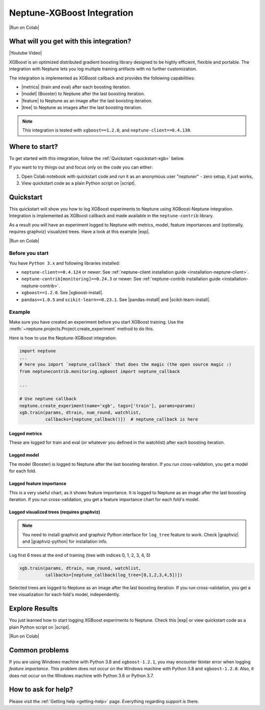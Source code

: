 .. _integrations-xgboost:

Neptune-XGBoost Integration
===========================

|Run on Colab|

What will you get with this integration?
----------------------------------------

|Youtube Video|

XGBoost is an optimized distributed gradient boosting library designed to be highly efficient, flexible and portable. The integration with Neptune lets you log multiple training artifacts with no further customization.

.. image:: ../_static/images/integrations/xgboost_0.png
   :target: ../_static/images/integrations/xgboost_0.png
   :alt: XGBoost overview

The integration is implemented as XGBoost callback and provides the following capabilities:

* |metrics| (train and eval) after each boosting iteration.
* |model| (Booster) to Neptune after the last boosting iteration.
* |feature| to Neptune as an image after the last boosting iteration.
* |tree| to Neptune as images after the last boosting iteration.

.. note::

    This integration is tested with ``xgboost==1.2.0``, and ``neptune-client==0.4.130``.

Where to start?
---------------
To get started with this integration, follow the :ref:`Quickstart <quickstart-xgb>` below.

If you want to try things out and focus only on the code you can either:

#. Open Colab notebook with quickstart code and run it as an anonymous user "`neptuner`" - zero setup, it just works,
#. View quickstart code as a plain Python script on |script|.

.. _quickstart-xgb:

Quickstart
----------
This quickstart will show you how to log XGBoost experiments to Neptune using XGBoost-Neptune integration.
Integration is implemented as XGBoost callback and made available in the ``neptune-contrib`` library.

As a result you will have an experiment logged to Neptune with metrics, model,
feature importances and (optionally, requires graphviz) visualized trees.
Have a look at this example |exp|.

|Run on Colab|

Before you start
^^^^^^^^^^^^^^^^
You have ``Python 3.x`` and following libraries installed:

* ``neptune-client==0.4.124`` or newer: See :ref:`neptune-client installation guide <installation-neptune-client>`.
* ``neptune-contrib[monitoring]==0.24.3`` or newer: See :ref:`neptune-contrib installation guide <installation-neptune-contrib>`.
* ``xgboost==1.2.0``. See |xgboost-install|.
* ``pandas==1.0.5`` and ``scikit-learn==0.23.1``. See |pandas-install| and |scikit-learn-install|.

Example
^^^^^^^
Make sure you have created an experiment before you start XGBoost training. Use the :meth:`~neptune.projects.Project.create_experiment` method to do this.

Here is how to use the Neptune-XGBoost integration:

.. code-block:: python3

    import neptune
    ...
    # here you import `neptune_callback` that does the magic (the open source magic :)
    from neptunecontrib.monitoring.xgboost import neptune_callback

    ...

    # Use neptune callback
    neptune.create_experiment(name='xgb', tags=['train'], params=params)
    xgb.train(params, dtrain, num_round, watchlist,
              callbacks=[neptune_callback()])  # neptune_callback is here

Logged metrics
""""""""""""""
These are logged for train and eval (or whatever you defined in the watchlist) after each boosting iteration.

.. image:: ../_static/images/integrations/xgboost_metrics.png
   :target: ../_static/images/integrations/xgboost_metrics.png
   :alt: XGBoost overview

Logged model
""""""""""""
The model (Booster) is logged to Neptune after the last boosting iteration. If you run cross-validation, you get a model for each fold.

.. image:: ../_static/images/integrations/xgboost_model.png
   :target: ../_static/images/integrations/xgboost_model.png
   :alt: XGBoost overview

Logged feature importance
"""""""""""""""""""""""""
This is a very useful chart, as it shows feature importance. It is logged to Neptune as an image after the last boosting iteration. If you run cross-validation, you get a feature importance chart for each fold's model.

.. image:: ../_static/images/integrations/xgboost_importance.png
   :target: ../_static/images/integrations/xgboost_importance.png
   :alt: XGBoost overview

Logged visualized trees (requires graphviz)
"""""""""""""""""""""""""""""""""""""""""""
.. note::

    You need to install graphviz and graphviz Python interface for ``log_tree`` feature to work.
    Check |graphviz| and |graphviz-python| for installation info.

Log first 6 trees at the end of training (tree with indices 0, 1, 2, 3, 4, 5)

.. code-block:: python3

    xgb.train(params, dtrain, num_round, watchlist,
              callbacks=[neptune_callback(log_tree=[0,1,2,3,4,5])])

Selected trees are logged to Neptune as an image after the last boosting iteration. If you run cross-validation, you get a tree visualization for each fold's model, independently.

.. image:: ../_static/images/integrations/xgboost_trees.png
   :target: ../_static/images/integrations/xgboost_trees.png
   :alt: XGBoost overview

Explore Results
---------------
You just learned how to start logging XGBoost experiments to Neptune. Check this |exp| or view quickstart code as a plain Python script on |script|.

|Run on Colab|

.. image:: ../_static/images/integrations/xgboost_0.png
   :target: ../_static/images/integrations/xgboost_0.png
   :alt: XGBoost overview

Common problems
---------------
If you are using Windows machine with Python 3.8 and ``xgboost-1.2.1``, you may encounter tkinter error when logging `feature importance`. This problem does not occur on the Windows machine with Python 3.8 and ``xgboost-1.2.0``. Also, it does not occur on the Windows machine with Python 3.6 or Python 3.7.

How to ask for help?
--------------------
Please visit the :ref:`Getting help <getting-help>` page. Everything regarding support is there.


.. External links

.. |Neptune| raw:: html

    <a href="https://neptune.ai/" target="_blank">Neptune</a>

.. |metrics| raw:: html

    <a href="https://ui.neptune.ai/o/shared/org/XGBoost-integration/e/XGB-42/charts" target="_blank">Log metrics</a>

.. |model| raw:: html

    <a href="https://ui.neptune.ai/o/shared/org/XGBoost-integration/e/XGB-42/artifacts" target="_blank">Log model</a>

.. |feature| raw:: html

    <a href="https://ui.neptune.ai/api/leaderboard/v1/images/b15cefdc-7272-4ad8-85a9-2859c3841f6c/d53b5bb7-d75f-4d7c-bc6c-f878e66ef37f/15414e28-dde2-4c30-8dd9-4fbb2f71f22a.PNG" target="_blank">Log feature importance</a>

.. |tree| raw:: html

    <a href="https://ui.neptune.ai/api/leaderboard/v1/images/b15cefdc-7272-4ad8-85a9-2859c3841f6c/94dcef8f-b0a4-42a9-86df-4ea325757283/95b8c689-a2c5-47d6-bd17-4155dae1b189.PNG" target="_blank">Log visualized trees</a>

.. |github-project| raw:: html

    <a href="https://github.com/neptune-ai/neptune-contrib/blob/master/neptunecontrib/monitoring/xgboost_monitor.py" target="_blank">GitHub</a>

.. |neptune-project| raw:: html

    <a href="https://ui.neptune.ai/o/shared/org/XGBoost-integration/experiments" target="_blank">XGBoost-integration</a>

.. |xgboost-integration-demo| raw:: html

    <a href="https://ui.neptune.ai/shared/XGBoost-integration/n/demo-notebooks-code-8f65f556-37b8-48d9-b8e0-bde6286c749d/e6c0e2a0-994b-46ff-bb4b-ba615ff46d04" target="_blank">xgboost-integration-demo</a>

.. |exp| raw:: html

    <a href="https://ui.neptune.ai/o/shared/org/XGBoost-integration/e/XGB-41/charts" target="_blank">experiment</a>


.. |Youtube Video| raw:: html

    <iframe width="720" height="420" src="https://www.youtube.com/embed/xc5gsJvf5Wo" frameborder="0" allow="accelerometer; autoplay; encrypted-media; gyroscope; picture-in-picture" allowfullscreen></iframe>

.. |script| raw:: html

    <a href="https://github.com/neptune-ai/neptune-examples/blob/master/integrations/xgboost/docs/Neptune-XGBoost.py" target="_blank">GitHub</a>

.. |Run on Colab| raw:: html

    <div class="run-on-colab">

        <a target="_blank" href="https://colab.research.google.com//github/neptune-ai/neptune-examples/blob/master/integrations/xgboost/docs/Neptune-XGBoost.ipynb">
            <img width="50" height="50" src="https://neptune.ai/wp-content/uploads/colab_logo_120.png">
            <span>Run in Google Colab</span>
        </a>

        <a target="_blank" href="https://github.com/neptune-ai/neptune-examples/blob/master/integrations/xgboost/docs/Neptune-XGBoost.py">
            <img width="50" height="50" src="https://neptune.ai/wp-content/uploads/GitHub-Mark-120px-plus.png">
            <span>View source on GitHub</span>
        </a>
        <a target="_blank" href="https://ui.neptune.ai/o/shared/org/XGBoost-integration/experiments?viewId=31c28c69-b3fe-48cc-8b8e-8063970844a0">
            <img width="50" height="50" src="https://gist.githubusercontent.com/kamil-kaczmarek/7ac1e54c3b28a38346c4217dd08a7850/raw/8880e99a434cd91613aefb315ff5904ec0516a20/neptune-ai-blue-vertical.png">
            <span>See example in Neptune</span>
        </a>
    </div>

.. |xgboost-install| raw:: html

    <a href="https://xgboost.readthedocs.io/en/latest/python/python_intro.html" target="_blank">XGBoost installation guide</a>

.. |scikit-learn-install| raw:: html

    <a href="https://scikit-learn.org/stable/install.html" target="_blank">scikit-learn installation guide</a>

.. |pandas-install| raw:: html

    <a href="https://pandas.pydata.org/pandas-docs/stable/getting_started/install.html" target="_blank">pandas installation guide</a>

.. |graphviz| raw:: html

    <a href="https://graphviz.org/download/" target="_blank">Graphviz</a>

.. |graphviz-python| raw:: html

    <a href="https://graphviz.readthedocs.io/en/stable/manual.html#installation" target="_blank">Graphviz Python interface</a>
